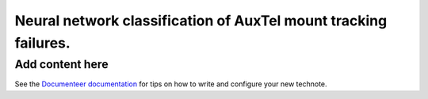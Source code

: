 ################################################################
Neural network classification of AuxTel mount tracking failures.
################################################################

.. abstract::

   For each image taken by the AuxTel, the tracking performance of the mount is monitored and analyzed.  Typically the RMS tracking errors are small, less that 0.2 arcseconds.  However, there are several problems that can cause the tracking errors to exceed this.  In this work, I built a neural network classifier that classifies the types of tracking failures based on the FFT of the tracking errors.  This was applied to all of the AuxTel data for 2023.  I believe these techniques will be useful for the Simonyi telescope as well.

Add content here
================

See the `Documenteer documentation <https://documenteer.lsst.io/technotes/index.html>`_ for tips on how to write and configure your new technote.
